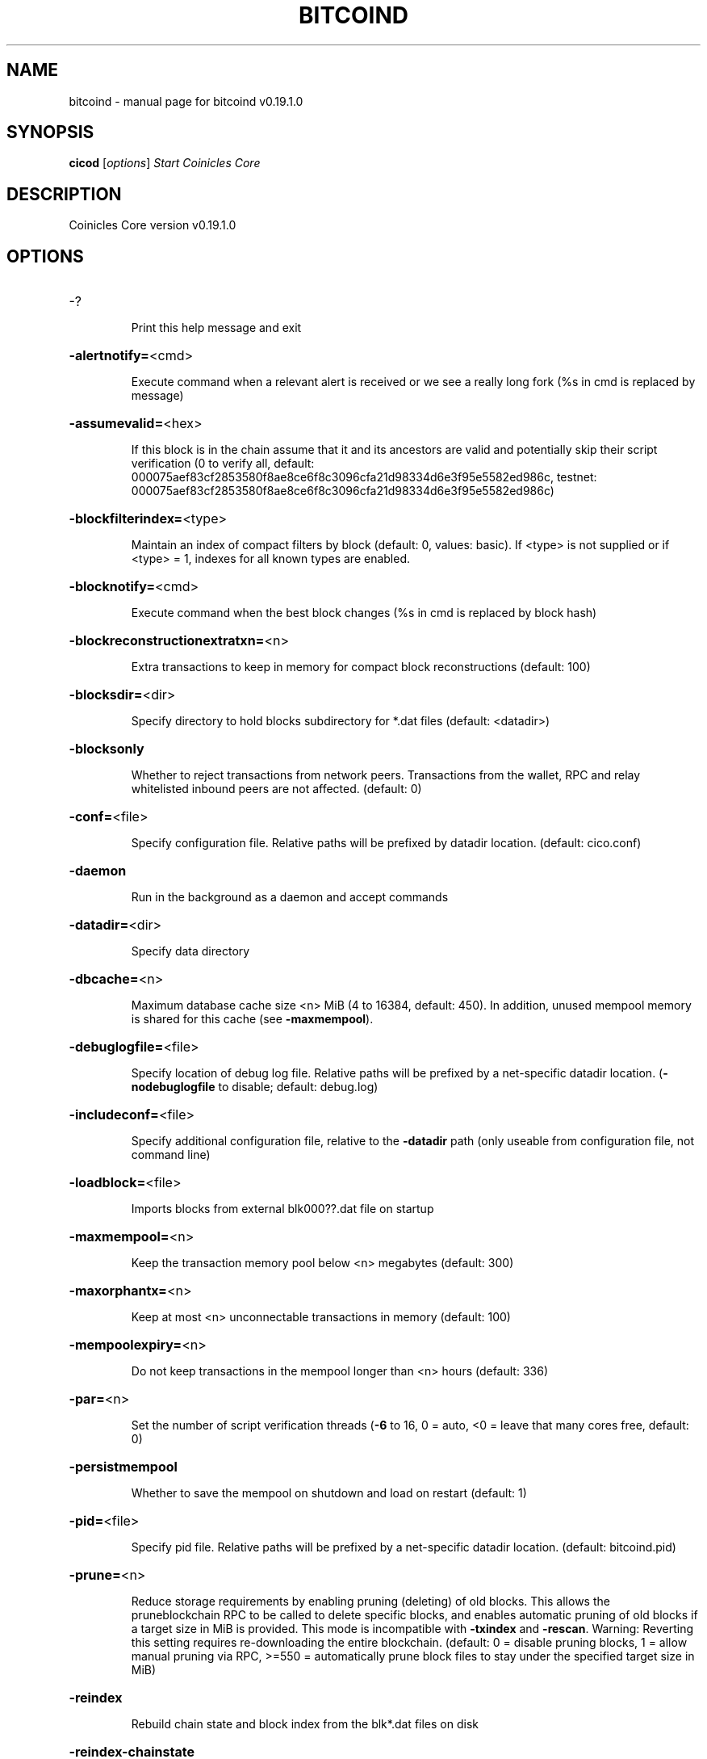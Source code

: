 .\" DO NOT MODIFY THIS FILE!  It was generated by help2man 1.47.6.
.TH BITCOIND "1" "August 2020" "cicod v0.19.1.0" "User Commands"
.SH NAME
bitcoind \- manual page for bitcoind v0.19.1.0
.SH SYNOPSIS
.B cicod
[\fI\,options\/\fR]                     \fI\,Start Coinicles Core\/\fR
.SH DESCRIPTION
Coinicles Core version v0.19.1.0
.SH OPTIONS
.HP
\-?
.IP
Print this help message and exit
.HP
\fB\-alertnotify=\fR<cmd>
.IP
Execute command when a relevant alert is received or we see a really
long fork (%s in cmd is replaced by message)
.HP
\fB\-assumevalid=\fR<hex>
.IP
If this block is in the chain assume that it and its ancestors are valid
and potentially skip their script verification (0 to verify all,
default:
000075aef83cf2853580f8ae8ce6f8c3096cfa21d98334d6e3f95e5582ed986c,
testnet:
000075aef83cf2853580f8ae8ce6f8c3096cfa21d98334d6e3f95e5582ed986c)
.HP
\fB\-blockfilterindex=\fR<type>
.IP
Maintain an index of compact filters by block (default: 0, values:
basic). If <type> is not supplied or if <type> = 1, indexes for
all known types are enabled.
.HP
\fB\-blocknotify=\fR<cmd>
.IP
Execute command when the best block changes (%s in cmd is replaced by
block hash)
.HP
\fB\-blockreconstructionextratxn=\fR<n>
.IP
Extra transactions to keep in memory for compact block reconstructions
(default: 100)
.HP
\fB\-blocksdir=\fR<dir>
.IP
Specify directory to hold blocks subdirectory for *.dat files (default:
<datadir>)
.HP
\fB\-blocksonly\fR
.IP
Whether to reject transactions from network peers. Transactions from the
wallet, RPC and relay whitelisted inbound peers are not affected.
(default: 0)
.HP
\fB\-conf=\fR<file>
.IP
Specify configuration file. Relative paths will be prefixed by datadir
location. (default: cico.conf)
.HP
\fB\-daemon\fR
.IP
Run in the background as a daemon and accept commands
.HP
\fB\-datadir=\fR<dir>
.IP
Specify data directory
.HP
\fB\-dbcache=\fR<n>
.IP
Maximum database cache size <n> MiB (4 to 16384, default: 450). In
addition, unused mempool memory is shared for this cache (see
\fB\-maxmempool\fR).
.HP
\fB\-debuglogfile=\fR<file>
.IP
Specify location of debug log file. Relative paths will be prefixed by a
net\-specific datadir location. (\fB\-nodebuglogfile\fR to disable;
default: debug.log)
.HP
\fB\-includeconf=\fR<file>
.IP
Specify additional configuration file, relative to the \fB\-datadir\fR path
(only useable from configuration file, not command line)
.HP
\fB\-loadblock=\fR<file>
.IP
Imports blocks from external blk000??.dat file on startup
.HP
\fB\-maxmempool=\fR<n>
.IP
Keep the transaction memory pool below <n> megabytes (default: 300)
.HP
\fB\-maxorphantx=\fR<n>
.IP
Keep at most <n> unconnectable transactions in memory (default: 100)
.HP
\fB\-mempoolexpiry=\fR<n>
.IP
Do not keep transactions in the mempool longer than <n> hours (default:
336)
.HP
\fB\-par=\fR<n>
.IP
Set the number of script verification threads (\fB\-6\fR to 16, 0 = auto, <0 =
leave that many cores free, default: 0)
.HP
\fB\-persistmempool\fR
.IP
Whether to save the mempool on shutdown and load on restart (default: 1)
.HP
\fB\-pid=\fR<file>
.IP
Specify pid file. Relative paths will be prefixed by a net\-specific
datadir location. (default: bitcoind.pid)
.HP
\fB\-prune=\fR<n>
.IP
Reduce storage requirements by enabling pruning (deleting) of old
blocks. This allows the pruneblockchain RPC to be called to
delete specific blocks, and enables automatic pruning of old
blocks if a target size in MiB is provided. This mode is
incompatible with \fB\-txindex\fR and \fB\-rescan\fR. Warning: Reverting this
setting requires re\-downloading the entire blockchain. (default:
0 = disable pruning blocks, 1 = allow manual pruning via RPC,
>=550 = automatically prune block files to stay under the
specified target size in MiB)
.HP
\fB\-reindex\fR
.IP
Rebuild chain state and block index from the blk*.dat files on disk
.HP
\fB\-reindex\-chainstate\fR
.IP
Rebuild chain state from the currently indexed blocks. When in pruning
mode or if blocks on disk might be corrupted, use full \fB\-reindex\fR
instead.
.HP
\fB\-sysperms\fR
.IP
Create new files with system default permissions, instead of umask 077
(only effective with disabled wallet functionality)
.HP
\fB\-txindex\fR
.IP
Maintain a full transaction index, used by the getrawtransaction rpc
call (default: 0)
.HP
\fB\-version\fR
.IP
Print version and exit
.PP
Connection options:
.HP
\fB\-addnode=\fR<ip>
.IP
Add a node to connect to and attempt to keep the connection open (see
the `addnode` RPC command help for more info). This option can be
specified multiple times to add multiple nodes.
.HP
\fB\-banscore=\fR<n>
.IP
Threshold for disconnecting misbehaving peers (default: 100)
.HP
\fB\-bantime=\fR<n>
.IP
Number of seconds to keep misbehaving peers from reconnecting (default:
86400)
.HP
\fB\-bind=\fR<addr>
.IP
Bind to given address and always listen on it. Use [host]:port notation
for IPv6
.HP
\fB\-connect=\fR<ip>
.IP
Connect only to the specified node; \fB\-noconnect\fR disables automatic
connections (the rules for this peer are the same as for
\fB\-addnode\fR). This option can be specified multiple times to connect
to multiple nodes.
.HP
\fB\-discover\fR
.IP
Discover own IP addresses (default: 1 when listening and no \fB\-externalip\fR
or \fB\-proxy\fR)
.HP
\fB\-dns\fR
.IP
Allow DNS lookups for \fB\-addnode\fR, \fB\-seednode\fR and \fB\-connect\fR (default: 1)
.HP
\fB\-dnsseed\fR
.IP
Query for peer addresses via DNS lookup, if low on addresses (default: 1
unless \fB\-connect\fR used)
.HP
\fB\-enablebip61\fR
.IP
Send reject messages per BIP61 (default: 0)
.HP
\fB\-externalip=\fR<ip>
.IP
Specify your own public address
.HP
\fB\-forcednsseed\fR
.IP
Always query for peer addresses via DNS lookup (default: 0)
.HP
\fB\-listen\fR
.IP
Accept connections from outside (default: 1 if no \fB\-proxy\fR or \fB\-connect\fR)
.HP
\fB\-listenonion\fR
.IP
Automatically create Tor hidden service (default: 1)
.HP
\fB\-maxconnections=\fR<n>
.IP
Maintain at most <n> connections to peers (default: 125)
.HP
\fB\-maxreceivebuffer=\fR<n>
.IP
Maximum per\-connection receive buffer, <n>*1000 bytes (default: 5000)
.HP
\fB\-maxsendbuffer=\fR<n>
.IP
Maximum per\-connection send buffer, <n>*1000 bytes (default: 1000)
.HP
\fB\-maxtimeadjustment\fR
.IP
Maximum allowed median peer time offset adjustment. Local perspective of
time may be influenced by peers forward or backward by this
amount. (default: 4200 seconds)
.HP
\fB\-maxuploadtarget=\fR<n>
.IP
Tries to keep outbound traffic under the given target (in MiB per 24h),
0 = no limit (default: 0)
.HP
\fB\-onion=\fR<ip:port>
.IP
Use separate SOCKS5 proxy to reach peers via Tor hidden services, set
\fB\-noonion\fR to disable (default: \fB\-proxy\fR)
.HP
\fB\-onlynet=\fR<net>
.IP
Make outgoing connections only through network <net> (ipv4, ipv6 or
onion). Incoming connections are not affected by this option.
This option can be specified multiple times to allow multiple
networks.
.HP
\fB\-peerbloomfilters\fR
.IP
Support filtering of blocks and transaction with bloom filters (default:
0)
.HP
\fB\-permitbaremultisig\fR
.IP
Relay non\-P2SH multisig (default: 1)
.HP
\fB\-port=\fR<port>
.IP
Listen for connections on <port> (default: 38880, testnet: 18333,
regtest: 18444)
.HP
\fB\-proxy=\fR<ip:port>
.IP
Connect through SOCKS5 proxy, set \fB\-noproxy\fR to disable (default:
disabled)
.HP
\fB\-proxyrandomize\fR
.IP
Randomize credentials for every proxy connection. This enables Tor
stream isolation (default: 1)
.HP
\fB\-seednode=\fR<ip>
.IP
Connect to a node to retrieve peer addresses, and disconnect. This
option can be specified multiple times to connect to multiple
nodes.
.HP
\fB\-timeout=\fR<n>
.IP
Specify connection timeout in milliseconds (minimum: 1, default: 5000)
.HP
\fB\-torcontrol=\fR<ip>:<port>
.IP
Tor control port to use if onion listening enabled (default:
127.0.0.1:9051)
.HP
\fB\-torpassword=\fR<pass>
.IP
Tor control port password (default: empty)
.HP
\fB\-upnp\fR
.IP
Use UPnP to map the listening port (default: 0)
.HP
\fB\-whitebind=\fR<[permissions@]addr>
.IP
Bind to given address and whitelist peers connecting to it. Use
[host]:port notation for IPv6. Allowed permissions are
bloomfilter (allow requesting BIP37 filtered blocks and
transactions), noban (do not ban for misbehavior), forcerelay
(relay even non\-standard transactions), relay (relay even in
\fB\-blocksonly\fR mode), and mempool (allow requesting BIP35 mempool
contents). Specify multiple permissions separated by commas
(default: noban,mempool,relay). Can be specified multiple times.
.HP
\fB\-whitelist=\fR<[permissions@]IP address or network>
.IP
Whitelist peers connecting from the given IP address (e.g. 1.2.3.4) or
CIDR notated network(e.g. 1.2.3.0/24). Uses same permissions as
\fB\-whitebind\fR. Can be specified multiple times.
.PP
Wallet options:
.HP
\fB\-addresstype\fR
.IP
What type of addresses to use ("legacy", "p2sh\-segwit", or "bech32",
default: "p2sh\-segwit")
.HP
\fB\-avoidpartialspends\fR
.IP
Group outputs by address, selecting all or none, instead of selecting on
a per\-output basis. Privacy is improved as an address is only
used once (unless someone sends to it after spending from it),
but may result in slightly higher fees as suboptimal coin
selection may result due to the added limitation (default: 0
(always enabled for wallets with "avoid_reuse" enabled))
.HP
\fB\-changetype\fR
.IP
What type of change to use ("legacy", "p2sh\-segwit", or "bech32").
Default is same as \fB\-addresstype\fR, except when
\fB\-addresstype\fR=\fI\,p2sh\-segwit\/\fR a native segwit output is used when
sending to a native segwit address)
.HP
\fB\-disablewallet\fR
.IP
Do not load the wallet and disable wallet RPC calls
.HP
\fB\-discardfee=\fR<amt>
.IP
The fee rate (in BTC/kB) that indicates your tolerance for discarding
change by adding it to the fee (default: 0.0001). Note: An output
is discarded if it is dust at this rate, but we will always
discard up to the dust relay fee and a discard fee above that is
limited by the fee estimate for the longest target
.HP
\fB\-fallbackfee=\fR<amt>
.IP
A fee rate (in BTC/kB) that will be used when fee estimation has
insufficient data (default: 0.0002)
.HP
\fB\-keypool=\fR<n>
.IP
Set key pool size to <n> (default: 1000)
.HP
\fB\-mintxfee=\fR<amt>
.IP
Fees (in BTC/kB) smaller than this are considered zero fee for
transaction creation (default: 0.00001)
.HP
\fB\-paytxfee=\fR<amt>
.IP
Fee (in BTC/kB) to add to transactions you send (default: 0.00)
.HP
\fB\-rescan\fR
.IP
Rescan the block chain for missing wallet transactions on startup
.HP
\fB\-salvagewallet\fR
.IP
Attempt to recover private keys from a corrupt wallet on startup
.HP
\fB\-spendzeroconfchange\fR
.IP
Spend unconfirmed change when sending transactions (default: 1)
.HP
\fB\-txconfirmtarget=\fR<n>
.IP
If paytxfee is not set, include enough fee so transactions begin
confirmation on average within n blocks (default: 6)
.HP
\fB\-upgradewallet\fR
.IP
Upgrade wallet to latest format on startup
.HP
\fB\-wallet=\fR<path>
.IP
Specify wallet database path. Can be specified multiple times to load
multiple wallets. Path is interpreted relative to <walletdir> if
it is not absolute, and will be created if it does not exist (as
a directory containing a wallet.dat file and log files). For
backwards compatibility this will also accept names of existing
data files in <walletdir>.)
.HP
\fB\-walletbroadcast\fR
.IP
Make the wallet broadcast transactions (default: 1)
.HP
\fB\-walletdir=\fR<dir>
.IP
Specify directory to hold wallets (default: <datadir>/wallets if it
exists, otherwise <datadir>)
.HP
\fB\-walletnotify=\fR<cmd>
.IP
Execute command when a wallet transaction changes (%s in cmd is replaced
by TxID)
.HP
\fB\-walletrbf\fR
.IP
Send transactions with full\-RBF opt\-in enabled (RPC only, default: 0)
.HP
\fB\-zapwallettxes=\fR<mode>
.IP
Delete all wallet transactions and only recover those parts of the
blockchain through \fB\-rescan\fR on startup (1 = keep tx meta data e.g.
payment request information, 2 = drop tx meta data)
.PP
ZeroMQ notification options:
.HP
\fB\-zmqpubhashblock=\fR<address>
.IP
Enable publish hash block in <address>
.HP
\fB\-zmqpubhashblockhwm=\fR<n>
.IP
Set publish hash block outbound message high water mark (default: 1000)
.HP
\fB\-zmqpubhashtx=\fR<address>
.IP
Enable publish hash transaction in <address>
.HP
\fB\-zmqpubhashtxhwm=\fR<n>
.IP
Set publish hash transaction outbound message high water mark (default:
1000)
.HP
\fB\-zmqpubrawblock=\fR<address>
.IP
Enable publish raw block in <address>
.HP
\fB\-zmqpubrawblockhwm=\fR<n>
.IP
Set publish raw block outbound message high water mark (default: 1000)
.HP
\fB\-zmqpubrawtx=\fR<address>
.IP
Enable publish raw transaction in <address>
.HP
\fB\-zmqpubrawtxhwm=\fR<n>
.IP
Set publish raw transaction outbound message high water mark (default:
1000)
.PP
Debugging/Testing options:
.HP
\fB\-debug=\fR<category>
.IP
Output debugging information (default: \fB\-nodebug\fR, supplying <category> is
optional). If <category> is not supplied or if <category> = 1,
output all debugging information. <category> can be: net, tor,
mempool, http, bench, zmq, db, rpc, estimatefee, addrman,
selectcoins, reindex, cmpctblock, rand, prune, proxy, mempoolrej,
libevent, coindb, qt, leveldb.
.HP
\fB\-debugexclude=\fR<category>
.IP
Exclude debugging information for a category. Can be used in conjunction
with \fB\-debug\fR=\fI\,1\/\fR to output debug logs for all categories except one
or more specified categories.
.HP
\fB\-help\-debug\fR
.IP
Print help message with debugging options and exit
.HP
\fB\-logips\fR
.IP
Include IP addresses in debug output (default: 0)
.HP
\fB\-logthreadnames\fR
.IP
Prepend debug output with name of the originating thread (only available
on platforms supporting thread_local) (default: 0)
.HP
\fB\-logtimestamps\fR
.IP
Prepend debug output with timestamp (default: 1)
.HP
\fB\-maxtxfee=\fR<amt>
.IP
Maximum total fees (in BTC) to use in a single wallet transaction;
setting this too low may abort large transactions (default: 0.10)
.HP
\fB\-printtoconsole\fR
.IP
Send trace/debug info to console (default: 1 when no \fB\-daemon\fR. To disable
logging to file, set \fB\-nodebuglogfile\fR)
.HP
\fB\-shrinkdebugfile\fR
.IP
Shrink debug.log file on client startup (default: 1 when no \fB\-debug\fR)
.HP
\fB\-uacomment=\fR<cmt>
.IP
Append comment to the user agent string
.PP
Chain selection options:
.HP
\fB\-chain=\fR<chain>
.IP
Use the chain <chain> (default: main). Allowed values: main, test,
regtest
.HP
\fB\-testnet\fR
.IP
Use the test chain. Equivalent to \fB\-chain\fR=\fI\,test\/\fR.
.PP
Node relay options:
.HP
\fB\-bytespersigop\fR
.IP
Equivalent bytes per sigop in transactions for relay and mining
(default: 20)
.HP
\fB\-datacarrier\fR
.IP
Relay and mine data carrier transactions (default: 1)
.HP
\fB\-datacarriersize\fR
.IP
Maximum size of data in data carrier transactions we relay and mine
(default: 83)
.HP
\fB\-minrelaytxfee=\fR<amt>
.IP
Fees (in BTC/kB) smaller than this are considered zero fee for relaying,
mining and transaction creation (default: 0.00001)
.HP
\fB\-whitelistforcerelay\fR
.IP
Add 'forcerelay' permission to whitelisted inbound peers with default
permissions. This will relay transactions even if the
transactions were already in the mempool or violate local relay
policy. (default: 0)
.HP
\fB\-whitelistrelay\fR
.IP
Add 'relay' permission to whitelisted inbound peers with default
permissions. The will accept relayed transactions even when not
relaying transactions (default: 1)
.PP
Block creation options:
.HP
\fB\-blockmaxweight=\fR<n>
.IP
Set maximum BIP141 block weight (default: 3996000)
.HP
\fB\-blockmintxfee=\fR<amt>
.IP
Set lowest fee rate (in BTC/kB) for transactions to be included in block
creation. (default: 0.00001)
.PP
RPC server options:
.HP
\fB\-rest\fR
.IP
Accept public REST requests (default: 0)
.HP
\fB\-rpcallowip=\fR<ip>
.IP
Allow JSON\-RPC connections from specified source. Valid for <ip> are a
single IP (e.g. 1.2.3.4), a network/netmask (e.g.
1.2.3.4/255.255.255.0) or a network/CIDR (e.g. 1.2.3.4/24). This
option can be specified multiple times
.HP
\fB\-rpcauth=\fR<userpw>
.IP
Username and HMAC\-SHA\-256 hashed password for JSON\-RPC connections. The
field <userpw> comes in the format: <USERNAME>:<SALT>$<HASH>. A
canonical python script is included in share/rpcauth. The client
then connects normally using the
rpcuser=<USERNAME>/rpcpassword=<PASSWORD> pair of arguments. This
option can be specified multiple times
.HP
\fB\-rpcbind=\fR<addr>[:port]
.IP
Bind to given address to listen for JSON\-RPC connections. Do not expose
the RPC server to untrusted networks such as the public internet!
This option is ignored unless \fB\-rpcallowip\fR is also passed. Port is
optional and overrides \fB\-rpcport\fR. Use [host]:port notation for
IPv6. This option can be specified multiple times (default:
127.0.0.1 and ::1 i.e., localhost)
.HP
\fB\-rpccookiefile=\fR<loc>
.IP
Location of the auth cookie. Relative paths will be prefixed by a
net\-specific datadir location. (default: data dir)
.HP
\fB\-rpcpassword=\fR<pw>
.IP
Password for JSON\-RPC connections
.HP
\fB\-rpcport=\fR<port>
.IP
Listen for JSON\-RPC connections on <port> (default: 8332, testnet:
18332, regtest: 18443)
.HP
\fB\-rpcserialversion\fR
.IP
Sets the serialization of raw transaction or block hex returned in
non\-verbose mode, non\-segwit(0) or segwit(1) (default: 1)
.HP
\fB\-rpcthreads=\fR<n>
.IP
Set the number of threads to service RPC calls (default: 4)
.HP
\fB\-rpcuser=\fR<user>
.IP
Username for JSON\-RPC connections
.HP
\fB\-server\fR
.IP
Accept command line and JSON\-RPC commands
.SH COPYRIGHT
Copyright (C) 2009-2019 The Bitcoin Core developers

Please contribute if you find Bitcoin Core useful. Visit
<https://bitcoincore.org> for further information about the software.
The source code is available from <https://github.com/bitcoin/bitcoin>.

This is experimental software.
Distributed under the MIT software license, see the accompanying file COPYING
or <https://opensource.org/licenses/MIT>

This product includes software developed by the OpenSSL Project for use in the
OpenSSL Toolkit <https://www.openssl.org> and cryptographic software written by
Eric Young and UPnP software written by Thomas Bernard.
